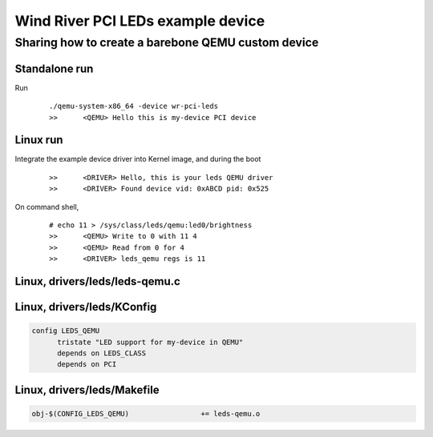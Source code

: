 =================
Wind River PCI LEDs example device
=================
-------------------------
Sharing how to create a barebone QEMU custom device
-------------------------

Standalone run
============
Run
  ::

    ./qemu-system-x86_64 -device wr-pci-leds
    >>      <QEMU> Hello this is my-device PCI device
  
Linux run
============
Integrate the example device driver into Kernel image, and during the boot
  ::
  
    >>      <DRIVER> Hello, this is your leds QEMU driver
    >>      <DRIVER> Found device vid: 0xABCD pid: 0x525

On command shell,
  ::

    # echo 11 > /sys/class/leds/qemu:led0/brightness 
    >>      <QEMU> Write to 0 with 11 4
    >>      <QEMU> Read from 0 for 4
    >>      <DRIVER> leds_qemu regs is 11
  
Linux, drivers/leds/leds-qemu.c
============
.. code:: C
  :linenos:
  
  #include <linux/module.h>
  #include <linux/pci.h>
  #include <linux/leds.h>
  
  #define DRV_NAME "leds_qemu"
  #define PCI_VENDOR_ID_QEMU 0xabcd
  #define PCI_DEVICE_ID_QEMU 0x0525
  
  static const struct pci_device_id pci_table[] = {
          { PCI_DEVICE(PCI_VENDOR_ID_QEMU, PCI_DEVICE_ID_QEMU), },
          { 0, },
  };
  MODULE_DEVICE_TABLE(pci, pci_table);
  
  struct leds_qemu_priv {
          uint32_t* regs;
  	struct led_classdev led0_qemu_cdev;
  };
  
  static int leds_qemu_set(struct led_classdev *led_cdev, enum led_brightness value)
  {
  	struct leds_qemu_priv* s= container_of(led_cdev, struct leds_qemu_priv, led0_qemu_cdev);
  	writel((u8)value, s->regs);
  	int v = readl(s->regs);
  	printk(KERN_INFO ">>\t<DRIVER> leds_qemu regs is %d\n",v);
  	return 0;
  }
  
  static int leds_qemu_probe(struct pci_dev *pdev, const struct pci_device_id *ent)
  {
          int rc = 0;
          printk(KERN_INFO ">>\t<DRIVER> Hello, this is your leds QEMU driver\n");
  
          struct leds_qemu_priv* priv = devm_kzalloc(&pdev->dev,sizeof(struct leds_qemu_priv), GFP_KERNEL);
          pci_set_drvdata(pdev, priv);
  
          uint16_t vendor, device;
          pci_read_config_word(pdev, PCI_VENDOR_ID, &vendor);
          pci_read_config_word(pdev, PCI_DEVICE_ID, &device);
          printk(KERN_INFO ">>\t<DRIVER> Found device vid: 0x%X pid: 0x%X\n", vendor, device);
  
          rc = pci_enable_device(pdev);
          if (rc) return rc;
          rc = pci_request_regions(pdev,DRV_NAME);
          if (rc) {
          	pci_disable_device(pdev);
  		return rc;
  	}
  
          resource_size_t pciaddr = pci_resource_start(pdev,0);
          uint32_t* regs = ioremap(pciaddr,32);
          priv->regs = regs;
          priv->led0_qemu_cdev.name="qemu:led0";
          priv->led0_qemu_cdev.max_brightness=255;
          priv->led0_qemu_cdev.brightness_set_blocking=leds_qemu_set;
          rc = led_classdev_register(&pdev->dev, &priv->led0_qemu_cdev);
  
          return 0;
  }
  static void leds_qemu_remove (struct pci_dev *pdev)
  {
  }
  
  static struct pci_driver leds_qemu_driver = {
          .name = DRV_NAME,
          .id_table = pci_table,
          .probe = leds_qemu_probe,
          .remove = leds_qemu_remove,
  };

  module_pci_driver(leds_qemu_driver);
  MODULE_LICENSE("GPL");


Linux, drivers/leds/KConfig
=================
.. code::

  config LEDS_QEMU
        tristate "LED support for my-device in QEMU"
        depends on LEDS_CLASS
        depends on PCI


Linux, drivers/leds/Makefile
=================
.. code::

    obj-$(CONFIG_LEDS_QEMU)                 += leds-qemu.o
